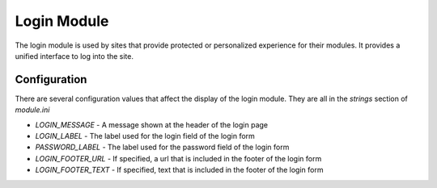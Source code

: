 ############
Login Module
############

The login module is used by sites that provide protected or personalized experience for their modules.
It provides a unified interface to log into the site. 

=============
Configuration
=============

There are several configuration values that affect the display of the login module. They are all
in the *strings* section of *module.ini*

* *LOGIN_MESSAGE* - A message shown at the header of the login page
* *LOGIN_LABEL* - The label used for the login field of the login form
* *PASSWORD_LABEL* - The label used for the password field of the login form
* *LOGIN_FOOTER_URL* - If specified, a url that is included in the footer of the login form
* *LOGIN_FOOTER_TEXT* - If specified, text that is included in the footer of the login form

